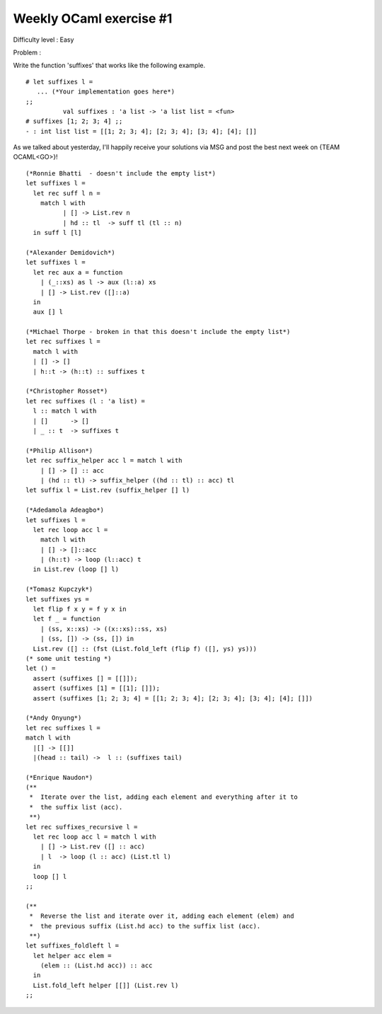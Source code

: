 ==========================
 Weekly OCaml exercise #1
==========================

Difficulty level : Easy

Problem :

Write the function 'suffixes' that works like the following example.

::

  # let suffixes l =
     ... (*Your implementation goes here*)
  ;;
            val suffixes : 'a list -> 'a list list = <fun>
  # suffixes [1; 2; 3; 4] ;;
  - : int list list = [[1; 2; 3; 4]; [2; 3; 4]; [3; 4]; [4]; []]
  
As we talked about yesterday, I'll happily receive your solutions via MSG and post the best next week on {TEAM OCAML<GO>}!

::

  (*Ronnie Bhatti  - doesn't include the empty list*)
  let suffixes l =
    let rec suff l n =
      match l with
            | [] -> List.rev n
            | hd :: tl  -> suff tl (tl :: n)
    in suff l [l]
  
  (*Alexander Demidovich*)
  let suffixes l =
    let rec aux a = function
      | (_::xs) as l -> aux (l::a) xs
      | [] -> List.rev ([]::a)
    in
    aux [] l
  
  (*Michael Thorpe - broken in that this doesn't include the empty list*)
  let rec suffixes l = 
    match l with 
    | [] -> [] 
    | h::t -> (h::t) :: suffixes t
  
  (*Christopher Rosset*)
  let rec suffixes (l : 'a list) = 
    l :: match l with
    | []      -> []
    | _ :: t  -> suffixes t
  
  (*Philip Allison*)
  let rec suffix_helper acc l = match l with
      | [] -> [] :: acc
      | (hd :: tl) -> suffix_helper ((hd :: tl) :: acc) tl
  let suffix l = List.rev (suffix_helper [] l)
  
  (*Adedamola Adeagbo*)
  let suffixes l =
    let rec loop acc l =
      match l with
      | [] -> []::acc
      | (h::t) -> loop (l::acc) t
    in List.rev (loop [] l)
  
  (*Tomasz Kupczyk*)
  let suffixes ys =
    let flip f x y = f y x in
    let f _ = function 
      | (ss, x::xs) -> ((x::xs)::ss, xs) 
      | (ss, []) -> (ss, []) in
    List.rev ([] :: (fst (List.fold_left (flip f) ([], ys) ys)))
  (* some unit testing *)
  let () =
    assert (suffixes [] = [[]]);
    assert (suffixes [1] = [[1]; []]);
    assert (suffixes [1; 2; 3; 4] = [[1; 2; 3; 4]; [2; 3; 4]; [3; 4]; [4]; []])
  
  (*Andy Onyung*)
  let rec suffixes l = 
  match l with
    |[] -> [[]]
    |(head :: tail) ->  l :: (suffixes tail)
  
  (*Enrique Naudon*)
  (**
   *  Iterate over the list, adding each element and everything after it to
   *  the suffix list (acc).
   **)
  let rec suffixes_recursive l =
    let rec loop acc l = match l with
      | [] -> List.rev ([] :: acc)
      | l  -> loop (l :: acc) (List.tl l)
    in
    loop [] l
  ;;
  
  (**
   *  Reverse the list and iterate over it, adding each element (elem) and
   *  the previous suffix (List.hd acc) to the suffix list (acc).
   **)
  let suffixes_foldleft l =
    let helper acc elem =
      (elem :: (List.hd acc)) :: acc
    in
    List.fold_left helper [[]] (List.rev l)
  ;;
  
